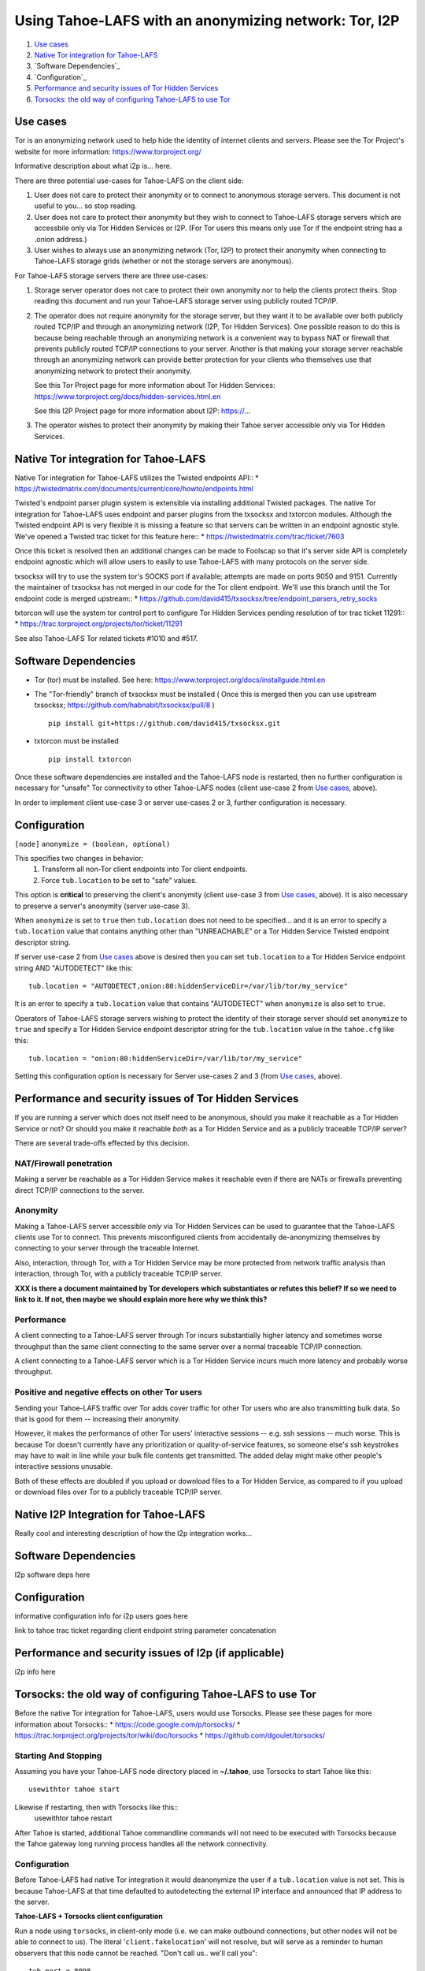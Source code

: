 ﻿.. -*- coding: utf-8-with-signature; fill-column: 77 -*-

======================================================
Using Tahoe-LAFS with an anonymizing network: Tor, I2P
======================================================

1.  `Use cases`_
2.  `Native Tor integration for Tahoe-LAFS`_
3.  `Software Dependencies`_
4.  `Configuration`_
5.  `Performance and security issues of Tor Hidden Services`_
6.  `Torsocks: the old way of configuring Tahoe-LAFS to use Tor`_

Use cases
=========

Tor is an anonymizing network used to help hide the identity of internet
clients and servers. Please see the Tor Project's website for more information:
https://www.torproject.org/

Informative description about what i2p is... here.


There are three potential use-cases for Tahoe-LAFS on the client side:

1. User does not care to protect their anonymity or to connect to anonymous
   storage servers. This document is not useful to you... so stop reading.

2. User does not care to protect their anonymity but they wish to connect to
   Tahoe-LAFS storage servers which are accessbile only via Tor Hidden Services or I2P.
   (For Tor users this means only use Tor if the endpoint string has a .onion address.)

3. User wishes to always use an anonymizing network (Tor, I2P) to protect their anonymity when
   connecting to Tahoe-LAFS storage grids (whether or not the storage servers
   are anonymous).


For Tahoe-LAFS storage servers there are three use-cases:

1. Storage server operator does not care to protect their own anonymity 
   nor to help the clients protect theirs. Stop reading this document 
   and run your Tahoe-LAFS storage server using publicly routed TCP/IP.

2. The operator does not require anonymity for the storage server, but
   they want it to be available over both publicly routed TCP/IP and
   through an anonymizing network (I2P, Tor Hidden Services). One possible reason to do this is
   because being reachable through an anonymizing network is a convenient
   way to bypass NAT or firewall that prevents publicly routed TCP/IP
   connections to your server. Another is that making your storage
   server reachable through an anonymizing network can provide better
   protection for your clients who themselves use that anonymizing network to protect their
   anonymity.

   See this Tor Project page for more information about Tor Hidden Services:
   https://www.torproject.org/docs/hidden-services.html.en

   See this I2P Project page for more information about I2P:
   https://...

3. The operator wishes to protect their anonymity by making their 
   Tahoe server accessible only via Tor Hidden Services.



Native Tor integration for Tahoe-LAFS
=====================================

Native Tor integration for Tahoe-LAFS utilizes the Twisted endpoints API::
* https://twistedmatrix.com/documents/current/core/howto/endpoints.html

Twisted's endpoint parser plugin system is extensible via installing additional
Twisted packages. The native Tor integration for Tahoe-LAFS uses 
endpoint and parser plugins from the txsocksx and txtorcon modules.
Although the Twisted endpoint API is very flexible it is missing a feature so that
servers can be written in an endpoint agnostic style. We've opened a Twisted trac
ticket for this feature here::
* https://twistedmatrix.com/trac/ticket/7603

Once this ticket is resolved then an additional changes can be made to Foolscap
so that it's server side API is completely endpoint agnostic which will allow
users to easily to use Tahoe-LAFS with many protocols on the server side.

txsocksx will try to use the system tor's SOCKS port if available;
attempts are made on ports 9050 and 9151. Currently the maintainer of txsocksx
has not merged in our code for the Tor client endpoint. We'll use
this branch until the Tor endpoint code is merged upstream::
* https://github.com/david415/txsocksx/tree/endpoint_parsers_retry_socks

txtorcon will use the system tor control port to configure Tor Hidden Services
pending resolution of tor trac ticket 11291::
* https://trac.torproject.org/projects/tor/ticket/11291

See also Tahoe-LAFS Tor related tickets #1010 and #517.



Software Dependencies
=====================

* Tor (tor) must be installed. See here:
  https://www.torproject.org/docs/installguide.html.en

* The "Tor-friendly" branch of txsocksx must be installed
  ( Once this is merged then you can use upstream txsocksx;
  https://github.com/habnabit/txsocksx/pull/8 ) ::

   pip install git+https://github.com/david415/txsocksx.git

* txtorcon must be installed ::

   pip install txtorcon

Once these software dependencies are installed and the Tahoe-LAFS node
is restarted, then no further configuration is necessary for "unsafe"
Tor connectivity to other Tahoe-LAFS nodes (client use-case 2 from `Use cases`_, above).

In order to implement client use-case 3 or server use-cases 2 or 3, further
configuration is necessary.


Configuration
=============

``[node]``
``anonymize = (boolean, optional)``

This specifies two changes in behavior:
  1. Transform all non-Tor client endpoints into Tor client endpoints.
  2. Force ``tub.location`` to be set to "safe" values.

This option is **critical** to preserving the client's anonymity (client
use-case 3 from `Use cases`_, above). It is also necessary to
preserve a server's anonymity (server use-case 3).

When ``anonymize`` is set to ``true`` then ``tub.location`` does not need
to be specified... and it is an error to specify a ``tub.location`` value
that contains anything other than "UNREACHABLE" or a Tor Hidden Service
Twisted endpoint descriptor string.

If server use-case 2 from `Use cases`_ above is desired then you can set
``tub.location`` to a Tor Hidden Service endpoint string AND "AUTODETECT"
like this::
  tub.location = "AUTODETECT,onion:80:hiddenServiceDir=/var/lib/tor/my_service"

It is an error to specify a ``tub.location`` value that contains "AUTODETECT"
when ``anonymize`` is also set to ``true``.

Operators of Tahoe-LAFS storage servers wishing to protect the identity of their
storage server should set ``anonymize`` to ``true`` and specify a
Tor Hidden Service endpoint descriptor string for the ``tub.location``
value in the ``tahoe.cfg`` like this::
   tub.location = "onion:80:hiddenServiceDir=/var/lib/tor/my_service"

Setting this configuration option is necessary for Server use-cases 2 and 3
(from `Use cases`_, above).


Performance and security issues of Tor Hidden Services
======================================================

If you are running a server which does not itself need to be
anonymous, should you make it reachable as a Tor Hidden Service or
not? Or should you make it reachable *both* as a Tor Hidden Service
and as a publicly traceable TCP/IP server?

There are several trade-offs effected by this decision.

NAT/Firewall penetration
------------------------

Making a server be reachable as a Tor Hidden Service makes it
reachable even if there are NATs or firewalls preventing direct TCP/IP
connections to the server.

Anonymity
---------

Making a Tahoe-LAFS server accessible *only* via Tor Hidden Services
can be used to guarantee that the Tahoe-LAFS clients use Tor to
connect. This prevents misconfigured clients from accidentally
de-anonymizing themselves by connecting to your server through the
traceable Internet.

Also, interaction, through Tor, with a Tor Hidden Service may be more
protected from network traffic analysis than interaction, through Tor,
with a publicly traceable TCP/IP server.

**XXX is there a document maintained by Tor developers which substantiates or refutes this belief?
If so we need to link to it. If not, then maybe we should explain more here why we think this?**

Performance
-----------

A client connecting to a Tahoe-LAFS server through Tor incurs
substantially higher latency and sometimes worse throughput than the
same client connecting to the same server over a normal traceable
TCP/IP connection.

A client connecting to a Tahoe-LAFS server which is a Tor Hidden
Service incurs much more latency and probably worse throughput.

Positive and negative effects on other Tor users
------------------------------------------------

Sending your Tahoe-LAFS traffic over Tor adds cover traffic for other
Tor users who are also transmitting bulk data. So that is good for
them -- increasing their anonymity.

However, it makes the performance of other Tor users' interactive
sessions -- e.g. ssh sessions -- much worse. This is because Tor
doesn't currently have any prioritization or quality-of-service
features, so someone else's ssh keystrokes may have to wait in line
while your bulk file contents get transmitted. The added delay might
make other people's interactive sessions unusable.

Both of these effects are doubled if you upload or download files to a
Tor Hidden Service, as compared to if you upload or download files
over Tor to a publicly traceable TCP/IP server.


Native I2P Integration for Tahoe-LAFS
=====================================

Really cool and interesting description of how the I2p integration works...


Software Dependencies
=====================

I2p software deps here


Configuration
=============

informative configuration info for i2p users goes here

link to tahoe trac ticket regarding client endpoint string
parameter concatenation


Performance and security issues of I2p (if applicable)
======================================================

i2p info here


Torsocks: the old way of configuring Tahoe-LAFS to use Tor
==========================================================

Before the native Tor integration for Tahoe-LAFS, users would use Torsocks.
Please see these pages for more information about Torsocks::
* https://code.google.com/p/torsocks/
* https://trac.torproject.org/projects/tor/wiki/doc/torsocks
* https://github.com/dgoulet/torsocks/


Starting And Stopping
---------------------

Assuming you have your Tahoe-LAFS node directory placed in **~/.tahoe**,
use Torsocks to start Tahoe like this::
   usewithtor tahoe start

Likewise if restarting, then with Torsocks like this::
   usewithtor tahoe restart

After Tahoe is started, additional Tahoe commandline commands will not
need to be executed with Torsocks because the Tahoe gateway long running
process handles all the network connectivity.


Configuration
-------------

Before Tahoe-LAFS had native Tor integration it would deanonymize the user if a
``tub.location`` value is not set. This is because Tahoe-LAFS at that time
defaulted to autodetecting the external IP interface and announced that IP
address to the server.


**Tahoe-LAFS + Torsocks client configuration**

Run a node using ``torsocks``, in client-only mode (i.e. we can
make outbound connections, but other nodes will not be able to connect
to us). The literal '``client.fakelocation``' will not resolve, but will
serve as a reminder to human observers that this node cannot be reached.
"Don't call us.. we'll call you"::

    tub.port = 8098
    tub.location = client.fakelocation:0


**Tahoe-LAFS + Torsocks storage server configuration**

Run a node behind a Tor proxy, and make the server available as a Tor
"hidden service". (This assumes that other clients are running their
node with ``torsocks``, such that they are prepared to connect to a
``.onion`` address.) The hidden service must first be configured in
Tor, by giving it a local port number and then obtaining a ``.onion``
name, using something in the ``torrc`` file like::

  HiddenServiceDir /var/lib/tor/hidden_services/tahoe
  HiddenServicePort 29212 127.0.0.1:8098

once Tor is restarted, the ``.onion`` hostname will be in
``/var/lib/tor/hidden_services/tahoe/hostname``. Then set up your
``tahoe.cfg`` like::

  tub.port = 8098
  tub.location = ualhejtq2p7ohfbb.onion:29212

**Troubleshooting**

On some NetBSD systems, torsocks may segfault::

  $ torsocks telnet www.google.com 80
  Segmentation fault (core dumped)

and backtraces show looping libc and syscalls::

  #7198 0xbbbda26e in *__socket30 (domain=2, type=1, protocol=6) at socket.c:64
  #7199 0xbb84baf9 in socket () from /usr/lib/libc.so.12
  #7200 0xbbbda19b in tsocks_socket (domain=2, type=1, protocol=6) at socket.c:56
  #7201 0xbbbda26e in *__socket30 (domain=2, type=1, protocol=6) at socket.c:64
  #7202 0xbb84baf9 in socket () from /usr/lib/libc.so.12
  [...etc...]

This has to do with the nature of the torsocks socket() call wrapper being unaware
of NetBSD's internal binary backwards compatibility.

Information on a the first parts of a solution patch can be found in a tor-dev
thread here from Thomas Klausner:

* https://lists.torproject.org/pipermail/tor-dev/2013-November/005741.html

As of this writing, torsocks still exists in the pkgsrc wip tree here:

* http://pkgsrc.se/wip/torsocks

but the NetBSD-specific patches have been merged upstream into torsocks as of commitid 6adfba809267d9c217906d6974468db22293ab9b:

* https://gitweb.torproject.org/torsocks.git/commit/6adfba809267d9c217906d6974468db22293ab9b


Legacy I2P Tahoe-LAFS Configuration
===================================

legacy i2p info here
